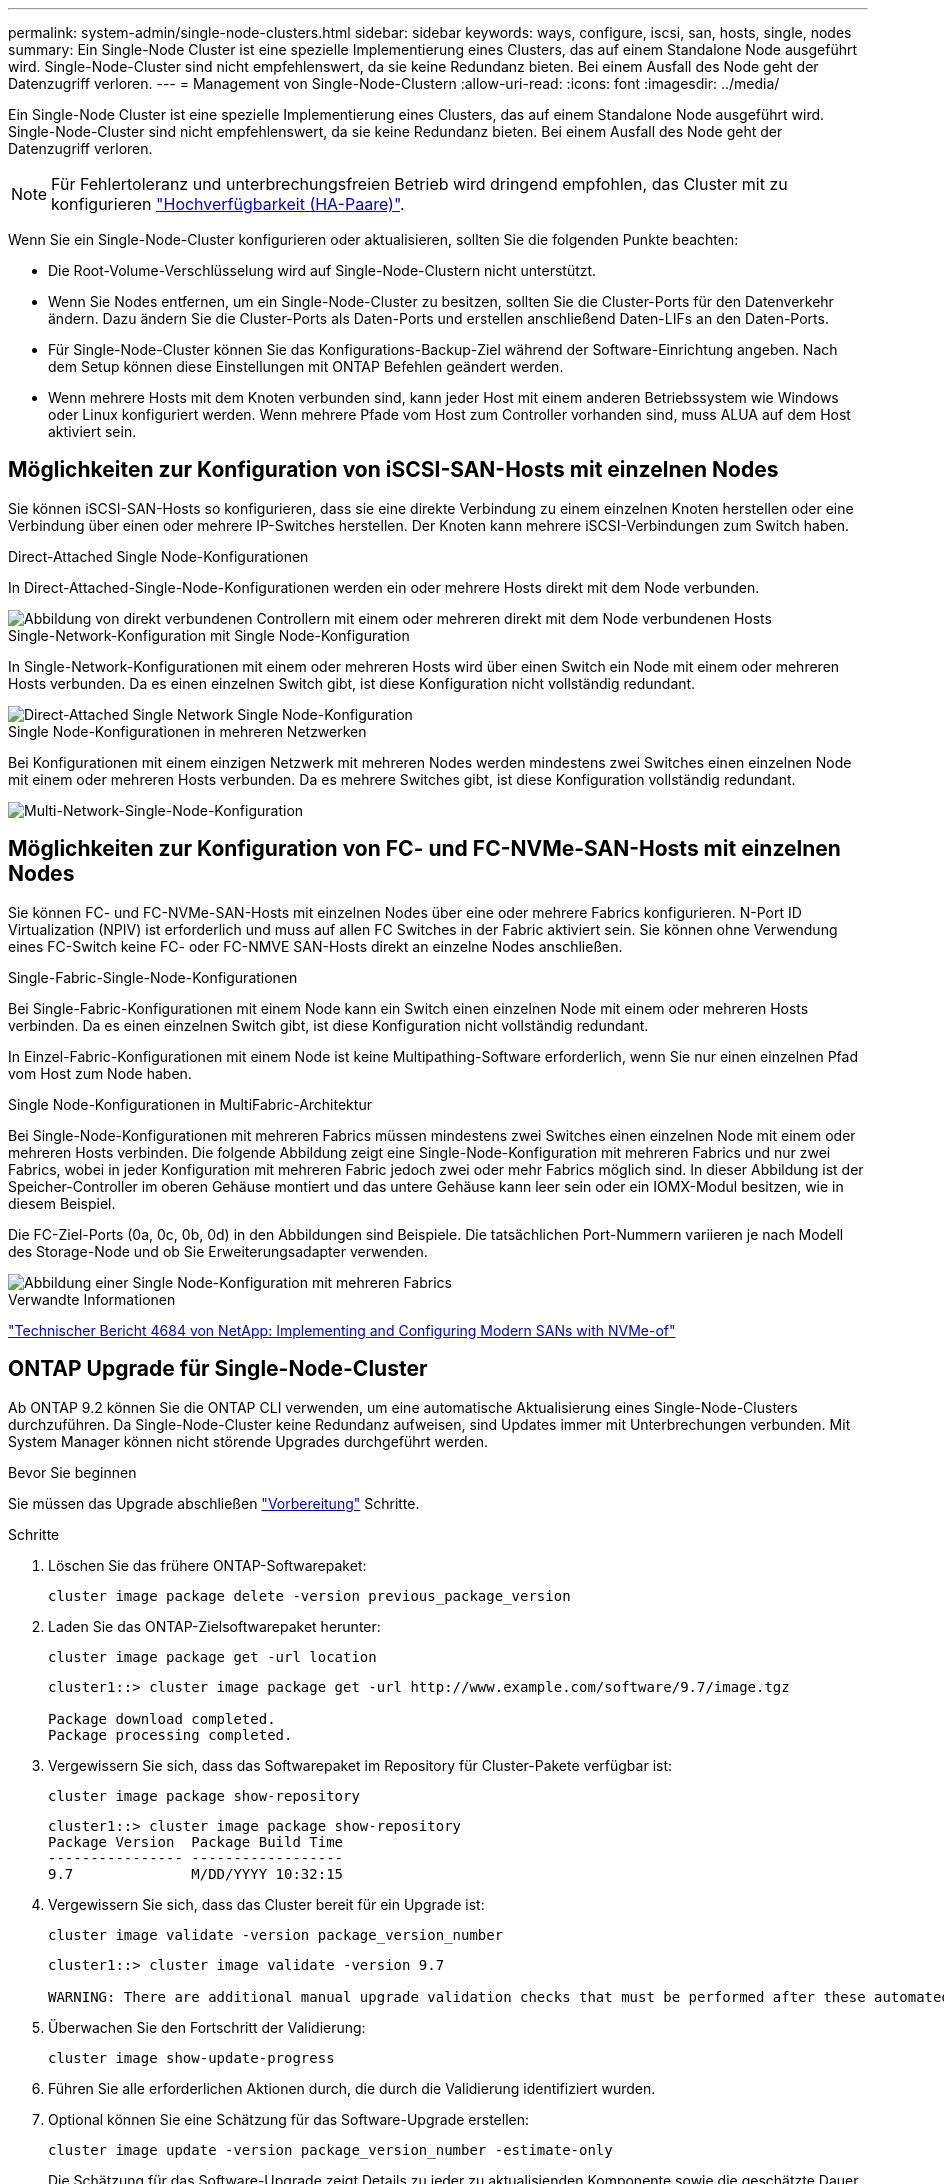 ---
permalink: system-admin/single-node-clusters.html 
sidebar: sidebar 
keywords: ways, configure, iscsi, san, hosts, single, nodes 
summary: Ein Single-Node Cluster ist eine spezielle Implementierung eines Clusters, das auf einem Standalone Node ausgeführt wird.  Single-Node-Cluster sind nicht empfehlenswert, da sie keine Redundanz bieten.  Bei einem Ausfall des Node geht der Datenzugriff verloren. 
---
= Management von Single-Node-Clustern
:allow-uri-read: 
:icons: font
:imagesdir: ../media/


[role="lead"]
Ein Single-Node Cluster ist eine spezielle Implementierung eines Clusters, das auf einem Standalone Node ausgeführt wird.  Single-Node-Cluster sind nicht empfehlenswert, da sie keine Redundanz bieten.  Bei einem Ausfall des Node geht der Datenzugriff verloren.

[NOTE]
====
Für Fehlertoleranz und unterbrechungsfreien Betrieb wird dringend empfohlen, das Cluster mit zu konfigurieren link:../concepts/high-availability-pairs-concept.html["Hochverfügbarkeit (HA-Paare)"].

====
Wenn Sie ein Single-Node-Cluster konfigurieren oder aktualisieren, sollten Sie die folgenden Punkte beachten:

* Die Root-Volume-Verschlüsselung wird auf Single-Node-Clustern nicht unterstützt.
* Wenn Sie Nodes entfernen, um ein Single-Node-Cluster zu besitzen, sollten Sie die Cluster-Ports für den Datenverkehr ändern. Dazu ändern Sie die Cluster-Ports als Daten-Ports und erstellen anschließend Daten-LIFs an den Daten-Ports.
* Für Single-Node-Cluster können Sie das Konfigurations-Backup-Ziel während der Software-Einrichtung angeben. Nach dem Setup können diese Einstellungen mit ONTAP Befehlen geändert werden.
* Wenn mehrere Hosts mit dem Knoten verbunden sind, kann jeder Host mit einem anderen Betriebssystem wie Windows oder Linux konfiguriert werden. Wenn mehrere Pfade vom Host zum Controller vorhanden sind, muss ALUA auf dem Host aktiviert sein.




== Möglichkeiten zur Konfiguration von iSCSI-SAN-Hosts mit einzelnen Nodes

Sie können iSCSI-SAN-Hosts so konfigurieren, dass sie eine direkte Verbindung zu einem einzelnen Knoten herstellen oder eine Verbindung über einen oder mehrere IP-Switches herstellen. Der Knoten kann mehrere iSCSI-Verbindungen zum Switch haben.

.Direct-Attached Single Node-Konfigurationen
In Direct-Attached-Single-Node-Konfigurationen werden ein oder mehrere Hosts direkt mit dem Node verbunden.

image::../media/scrn_en_drw_fc-302020-direct-sing-on.png[Abbildung von direkt verbundenen Controllern mit einem oder mehreren direkt mit dem Node verbundenen Hosts]

.Single-Network-Konfiguration mit Single Node-Konfiguration
In Single-Network-Konfigurationen mit einem oder mehreren Hosts wird über einen Switch ein Node mit einem oder mehreren Hosts verbunden. Da es einen einzelnen Switch gibt, ist diese Konfiguration nicht vollständig redundant.

image::../media/r-oc-set-iscsi-singlenetwork-singlenode.gif[Direct-Attached Single Network Single Node-Konfiguration]

.Single Node-Konfigurationen in mehreren Netzwerken
Bei Konfigurationen mit einem einzigen Netzwerk mit mehreren Nodes werden mindestens zwei Switches einen einzelnen Node mit einem oder mehreren Hosts verbunden. Da es mehrere Switches gibt, ist diese Konfiguration vollständig redundant.

image::../media/scrn-en-drw-iscsi-multinw-singlen.gif[Multi-Network-Single-Node-Konfiguration]



== Möglichkeiten zur Konfiguration von FC- und FC-NVMe-SAN-Hosts mit einzelnen Nodes

Sie können FC- und FC-NVMe-SAN-Hosts mit einzelnen Nodes über eine oder mehrere Fabrics konfigurieren. N-Port ID Virtualization (NPIV) ist erforderlich und muss auf allen FC Switches in der Fabric aktiviert sein. Sie können ohne Verwendung eines FC-Switch keine FC- oder FC-NMVE SAN-Hosts direkt an einzelne Nodes anschließen.

.Single-Fabric-Single-Node-Konfigurationen
Bei Single-Fabric-Konfigurationen mit einem Node kann ein Switch einen einzelnen Node mit einem oder mehreren Hosts verbinden. Da es einen einzelnen Switch gibt, ist diese Konfiguration nicht vollständig redundant.

In Einzel-Fabric-Konfigurationen mit einem Node ist keine Multipathing-Software erforderlich, wenn Sie nur einen einzelnen Pfad vom Host zum Node haben.

.Single Node-Konfigurationen in MultiFabric-Architektur
Bei Single-Node-Konfigurationen mit mehreren Fabrics müssen mindestens zwei Switches einen einzelnen Node mit einem oder mehreren Hosts verbinden. Die folgende Abbildung zeigt eine Single-Node-Konfiguration mit mehreren Fabrics und nur zwei Fabrics, wobei in jeder Konfiguration mit mehreren Fabric jedoch zwei oder mehr Fabrics möglich sind. In dieser Abbildung ist der Speicher-Controller im oberen Gehäuse montiert und das untere Gehäuse kann leer sein oder ein IOMX-Modul besitzen, wie in diesem Beispiel.

Die FC-Ziel-Ports (0a, 0c, 0b, 0d) in den Abbildungen sind Beispiele. Die tatsächlichen Port-Nummern variieren je nach Modell des Storage-Node und ob Sie Erweiterungsadapter verwenden.

image::../media/scrn_en_drw_fc-62xx-multi-singlecontroller.png[Abbildung einer Single Node-Konfiguration mit mehreren Fabrics]

.Verwandte Informationen
http://www.netapp.com/us/media/tr-4684.pdf["Technischer Bericht 4684 von NetApp: Implementing and Configuring Modern SANs with NVMe-of"^]



== ONTAP Upgrade für Single-Node-Cluster

Ab ONTAP 9.2 können Sie die ONTAP CLI verwenden, um eine automatische Aktualisierung eines Single-Node-Clusters durchzuführen. Da Single-Node-Cluster keine Redundanz aufweisen, sind Updates immer mit Unterbrechungen verbunden. Mit System Manager können nicht störende Upgrades durchgeführt werden.

.Bevor Sie beginnen
Sie müssen das Upgrade abschließen link:../upgrade/prepare.html["Vorbereitung"] Schritte.

.Schritte
. Löschen Sie das frühere ONTAP-Softwarepaket:
+
[source, cli]
----
cluster image package delete -version previous_package_version
----
. Laden Sie das ONTAP-Zielsoftwarepaket herunter:
+
[source, cli]
----
cluster image package get -url location
----
+
[listing]
----
cluster1::> cluster image package get -url http://www.example.com/software/9.7/image.tgz

Package download completed.
Package processing completed.
----
. Vergewissern Sie sich, dass das Softwarepaket im Repository für Cluster-Pakete verfügbar ist:
+
[source, cli]
----
cluster image package show-repository
----
+
[listing]
----
cluster1::> cluster image package show-repository
Package Version  Package Build Time
---------------- ------------------
9.7              M/DD/YYYY 10:32:15
----
. Vergewissern Sie sich, dass das Cluster bereit für ein Upgrade ist:
+
[source, cli]
----
cluster image validate -version package_version_number
----
+
[listing]
----
cluster1::> cluster image validate -version 9.7

WARNING: There are additional manual upgrade validation checks that must be performed after these automated validation checks have completed...
----
. Überwachen Sie den Fortschritt der Validierung:
+
[source, cli]
----
cluster image show-update-progress
----
. Führen Sie alle erforderlichen Aktionen durch, die durch die Validierung identifiziert wurden.
. Optional können Sie eine Schätzung für das Software-Upgrade erstellen:
+
[source, cli]
----
cluster image update -version package_version_number -estimate-only
----
+
Die Schätzung für das Software-Upgrade zeigt Details zu jeder zu aktualisienden Komponente sowie die geschätzte Dauer des Upgrades an.

. Durchführen des Software-Upgrades:
+
[source, cli]
----
cluster image update -version package_version_number
----
+

NOTE: Wenn ein Problem auftritt, wird das Update angehalten und Sie werden aufgefordert, Korrekturmaßnahmen zu ergreifen. Mit dem Befehl „Cluster image show-Update-progress“ können Sie Details zu Problemen und den Fortschritt des Updates anzeigen. Nach der Behebung des Problems können Sie das Update mithilfe des Befehls „Resume-Update“ für das Cluster Image fortsetzen.

. Zeigt den Status des Cluster-Updates an:
+
[source, cli]
----
cluster image show-update-progress
----
+
Der Node wird im Rahmen des Updates neu gebootet und kann nicht beim Neubooten aufgerufen werden.

. Auslösen einer Benachrichtigung:
+
[source, cli]
----
autosupport invoke -node * -type all -message "Finishing_Upgrade"
----
+
Wenn Ihr Cluster nicht für das Senden von Meldungen konfiguriert ist, wird eine Kopie der Benachrichtigung lokal gespeichert.


